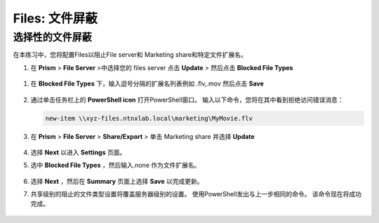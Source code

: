 .. _files_file_blocking:

------------------------
Files: 文件屏蔽
------------------------

选择性的文件屏蔽
+++++++++++++++++++++++

在本练习中，您将配置Files以阻止File server和 Marketing share和特定文件扩展名。

#.  在 **Prism** > **File Server** >中选择您的 files server 点击 **Update** > 然后点击 **Blocked File Types**

   .. figure:: images/47.png

#. 在 **Blocked File Types** 下，输入逗号分隔的扩展名列表例如 .flv,.mov 然后点击 **Save**

   .. figure:: images/48.png

#. 通过单击任务栏上的 **PowerShell icon** 打开PowerShell窗口。 输入以下命令，您将在其中看到拒绝访问错误消息：

   .. code-block:: bash

	 new-item \\xyz-files.ntnxlab.local\marketing\MyMovie.flv

   .. figure:: images/49.png

#. 在 **Prism** > **File Server** > **Share/Export** > 单击 Marketing share 并选择 **Update**

   .. figure:: images/50.png

#. 选择 **Next** 以进入 **Settings** 页面。

#. 选中 **Blocked File Types** ，然后输入.none 作为文件扩展名。

   .. figure:: images/51.png

#. 选择 **Next** ，然后在 **Summary** 页面上选择 **Save** 以完成更新。

#. 共享级别的阻止的文件类型设置将覆盖服务器级别的设置。 使用PowerShell发出与上一步相同的命令。 该命令现在将成功完成。

   .. figure:: images/52.png
